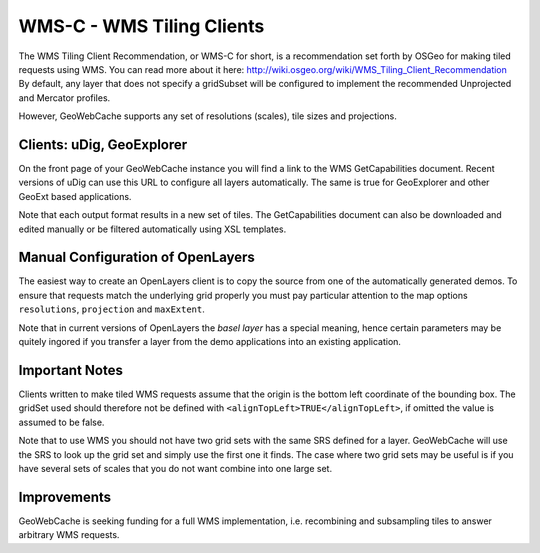 .. _wms:

WMS-C - WMS Tiling Clients
==========================

The WMS Tiling Client Recommendation, or WMS-C for short, is a recommendation set forth by OSGeo for making tiled requests using WMS. You can read more about it here: http://wiki.osgeo.org/wiki/WMS_Tiling_Client_Recommendation  By default, any layer that does not specify a gridSubset will be configured to implement the recommended Unprojected and Mercator profiles.

However, GeoWebCache supports any set of resolutions (scales), tile sizes and projections.

Clients: uDig, GeoExplorer
--------------------------

On the front page of your GeoWebCache instance you will find a link to the WMS GetCapabilities document. Recent versions of uDig can use this URL to configure all layers automatically. The same is true for GeoExplorer and other GeoExt based applications.

Note that each output format results in a new set of tiles. The GetCapabilities document can also be downloaded and edited manually or be filtered automatically using XSL templates.

Manual Configuration of OpenLayers
----------------------------------

The easiest way to create an OpenLayers client is to copy the source from one of the automatically generated demos. To ensure that requests match the underlying grid properly you must pay particular attention to the map options ``resolutions``, ``projection`` and ``maxExtent``.

Note that in current versions of OpenLayers the *basel layer* has a special meaning, hence certain parameters may be quitely ingored if you transfer a layer from the demo applications into an existing application.

Important Notes
---------------
Clients written to make tiled WMS requests assume that the origin is the bottom left coordinate of the bounding box. The gridSet used should therefore not be defined with ``<alignTopLeft>TRUE</alignTopLeft>``, if omitted the value is assumed to be false.

Note that to use WMS you should not have two grid sets with the same SRS defined for a layer. GeoWebCache will use the SRS to look up the grid set and simply use the first one it finds. The case where two grid sets may be useful is if you have several sets of scales that you do not want combine into one large set.

Improvements
------------

GeoWebCache is seeking funding for a full WMS implementation, i.e. recombining and subsampling tiles to answer arbitrary WMS requests.

